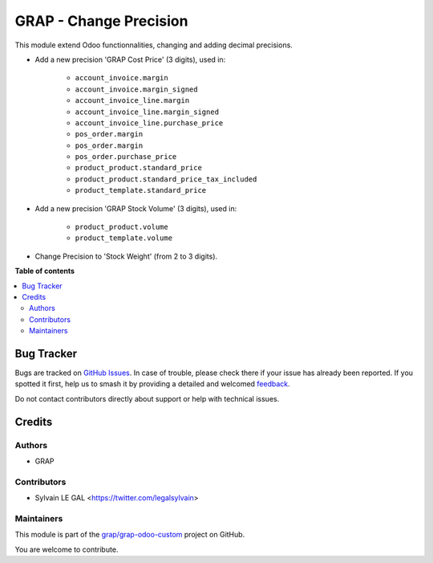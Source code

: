 =======================
GRAP - Change Precision
=======================

.. 
   !!!!!!!!!!!!!!!!!!!!!!!!!!!!!!!!!!!!!!!!!!!!!!!!!!!!
   !! This file is generated by oca-gen-addon-readme !!
   !! changes will be overwritten.                   !!
   !!!!!!!!!!!!!!!!!!!!!!!!!!!!!!!!!!!!!!!!!!!!!!!!!!!!
   !! source digest: sha256:662299c9d6697507c0b05088cb7d16398af24091dd975385f7ef997edec6f072
   !!!!!!!!!!!!!!!!!!!!!!!!!!!!!!!!!!!!!!!!!!!!!!!!!!!!

.. |badge1| image:: https://img.shields.io/badge/maturity-Beta-yellow.png
    :target: https://odoo-community.org/page/development-status
    :alt: Beta
.. |badge2| image:: https://img.shields.io/badge/licence-AGPL--3-blue.png
    :target: http://www.gnu.org/licenses/agpl-3.0-standalone.html
    :alt: License: AGPL-3
.. |badge3| image:: https://img.shields.io/badge/github-grap%2Fgrap--odoo--custom-lightgray.png?logo=github
    :target: https://github.com/grap/grap-odoo-custom/tree/12.0/grap_change_precision
    :alt: grap/grap-odoo-custom

|badge1| |badge2| |badge3|

This module extend Odoo functionnalities, changing and adding decimal precisions.

*  Add a new precision 'GRAP Cost Price' (3 digits), used in:

    * ``account_invoice.margin``
    * ``account_invoice.margin_signed``

    * ``account_invoice_line.margin``
    * ``account_invoice_line.margin_signed``
    * ``account_invoice_line.purchase_price``

    * ``pos_order.margin``

    * ``pos_order.margin``
    * ``pos_order.purchase_price``

    * ``product_product.standard_price``
    * ``product_product.standard_price_tax_included``

    * ``product_template.standard_price``


* Add a new precision 'GRAP Stock Volume' (3 digits), used in:

    * ``product_product.volume``

    * ``product_template.volume``


* Change Precision to 'Stock Weight' (from 2 to 3 digits).

**Table of contents**

.. contents::
   :local:

Bug Tracker
===========

Bugs are tracked on `GitHub Issues <https://github.com/grap/grap-odoo-custom/issues>`_.
In case of trouble, please check there if your issue has already been reported.
If you spotted it first, help us to smash it by providing a detailed and welcomed
`feedback <https://github.com/grap/grap-odoo-custom/issues/new?body=module:%20grap_change_precision%0Aversion:%2012.0%0A%0A**Steps%20to%20reproduce**%0A-%20...%0A%0A**Current%20behavior**%0A%0A**Expected%20behavior**>`_.

Do not contact contributors directly about support or help with technical issues.

Credits
=======

Authors
~~~~~~~

* GRAP

Contributors
~~~~~~~~~~~~

* Sylvain LE GAL <https://twitter.com/legalsylvain>

Maintainers
~~~~~~~~~~~

This module is part of the `grap/grap-odoo-custom <https://github.com/grap/grap-odoo-custom/tree/12.0/grap_change_precision>`_ project on GitHub.

You are welcome to contribute.
